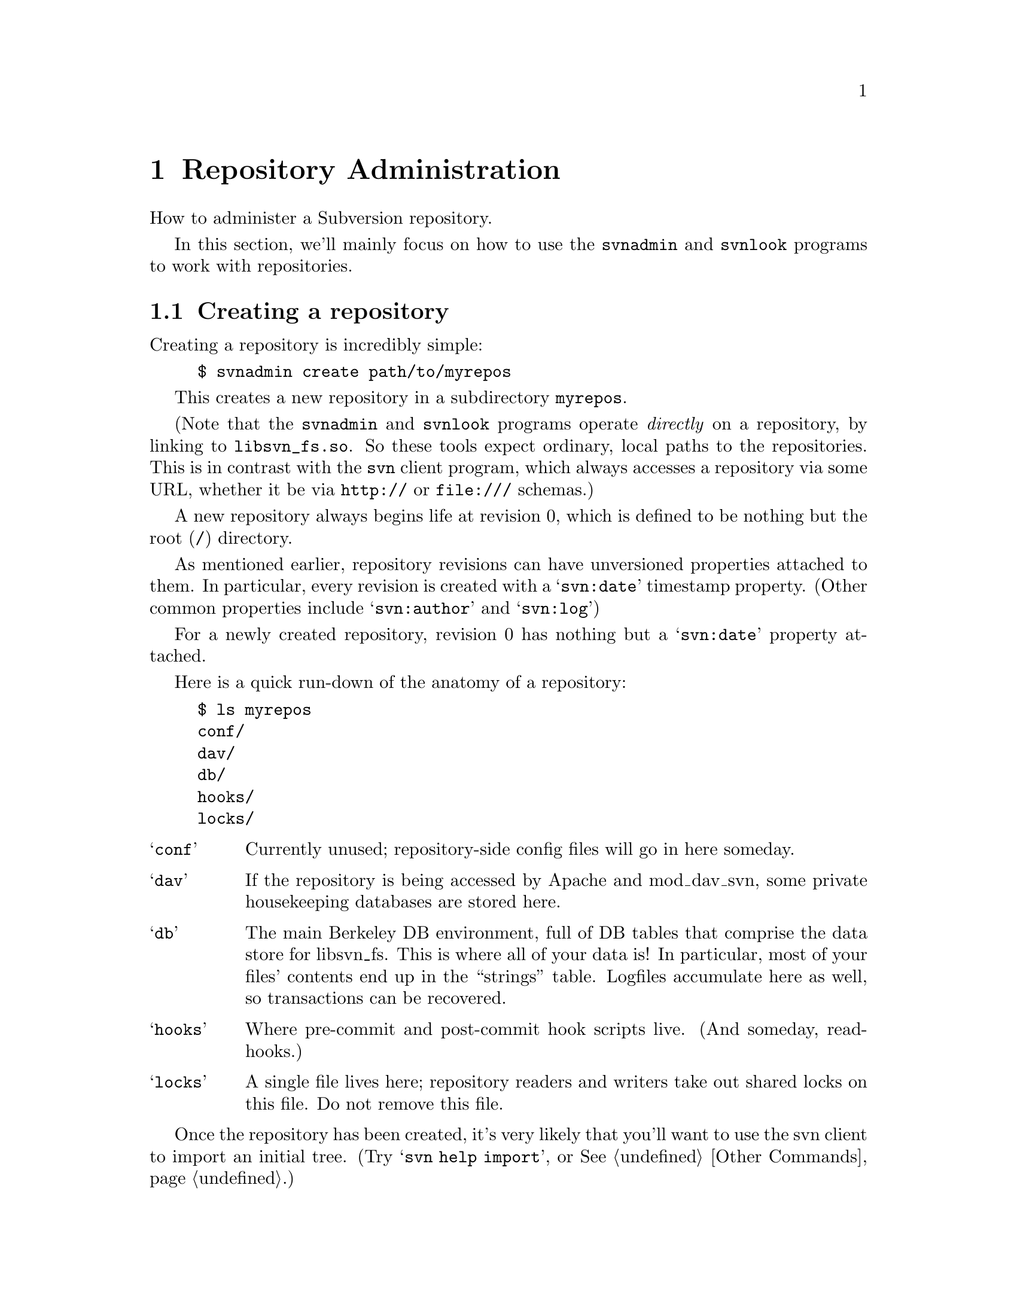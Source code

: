 @node Repository Administration
@chapter Repository Administration

How to administer a Subversion repository.

In this section, we'll mainly focus on how to use the
@command{svnadmin} and @command{svnlook} programs to work with repositories.

@menu
* Creating a repository::
* Examining a repository::
* Repository hooks::
* Repository maintenance::
* Networking a repository::
* Migrating a repository::
* WebDAV::
@end menu



@c ------------------------------------------------------------------
@node Creating a repository
@section Creating a repository

Creating a repository is incredibly simple:

@example
$ svnadmin create path/to/myrepos
@end example

This creates a new repository in a subdirectory @file{myrepos}.

(Note that the @command{svnadmin} and @command{svnlook} programs
operate @emph{directly} on a repository, by linking to @file{libsvn_fs.so}.
So these tools expect ordinary, local paths to the repositories.  This
is in contrast with the @command{svn} client program, which always
accesses a repository via some URL, whether it be via @url{http://}
or @url{file:///} schemas.)

A new repository always begins life at revision 0, which is defined to
be nothing but the root (@file{/}) directory.

As mentioned earlier, repository revisions can have unversioned
properties attached to them.  In particular, every revision is created
with a @samp{svn:date} timestamp property.  (Other common properties
include @samp{svn:author} and @samp{svn:log})

For a newly created repository, revision 0 has nothing but a
@samp{svn:date} property attached.

Here is a quick run-down of the anatomy of a repository:

@example
$ ls myrepos
conf/
dav/
db/
hooks/
locks/
@end example

@table @samp
@item conf
Currently unused; repository-side config files will go in here someday.
@item dav
If the repository is being accessed by Apache and mod_dav_svn, some
private housekeeping databases are stored here.
@item db
The main Berkeley DB environment, full of DB tables that comprise the
data store for libsvn_fs.  This is where all of your data is!  In
particular, most of your files' contents end up in the ``strings'' table.
Logfiles accumulate here as well, so transactions can be recovered.
@item hooks
Where pre-commit and post-commit hook scripts live.  (And someday, read-hooks.)
@item locks
A single file lives here; repository readers and writers take out
shared locks on this file.  Do not remove this file.
@end table

Once the repository has been created, it's very likely that you'll
want to use the svn client to import an initial tree.  (Try
@samp{svn help import}, or @xref{Other Commands}.)


@c ------------------------------------------------------------------
@node Examining a repository
@section Examining a repository


@subsection Transactions and Revisions

A Subversion repository is essentially a sequence of trees; each tree
is called a @dfn{revision}.  (If this is news to you, it might be good
for you to read @ref{Transactions and Revision Numbers}.)

Every revision begins life as a @dfn{transaction} tree.  When doing a
commit, a client builds a transaction that mirrors their local changes,
and when the commit succeeds, the transaction is effectively ``promoted''
into a new revision tree, and is assigned a new revision number.

At the moment, updates work in a similar way: the client builds a
transaction tree that is a ``mirror'' of their working copy.  The
repository then compares the transaction tree with some revision tree,
and sends back a tree-delta.  After the update completes, the
transaction is deleted.

Transaction trees are the only way to ``write'' to the repository's
versioned filesystem; all users of libsvn_fs will do this.  However,
it's important to understand that the lifetime of a transaction is
completely flexible.  In the case of updates, transactions are temporary
trees that are immediately destroyed.  In the case of commits,
transactions are transformed into permanent revisions (or aborted if the
commit fails.)  In the case of an error or bug, it's possible that a
transaction can be accidentally left lying around -- the libsvn_fs
caller might die before deleting it.  And in theory, someday whole
workflow applications might revolve around the creation of transactions;
they might be examined in turn by different managers before being
deleted or promoted to revisions.

The point is: if you're administering a Subversion repository, you're
going to have to examine revisions and transactions.  It's part of
monitoring the health of the repository.


@subsection @command{svnlook}

@command{svnlook} is a read-only@footnote{Why read-only?  Because if a
pre-commit hook script changed the transaction before commit, the
working copy would have no way of knowing what happened, and would
therefore be out of sync and not know it.  Subversion currently has no
way to handle this situation, and maybe never will.} tool that can be
used to examine the revision and transaction trees within a repository.
It's useful for system administrators, and can be used by the
@file{pre-commit} and @file{post-commit} hook scripts as well.

The simplest usage is

@example
$ svnlook repos
@end example

This will print information about the HEAD revision in the repository
``repos.''  In particular, it will show the log message, author, date, and
a diagram of the tree.

To look at a particular revision or transaction:

@example
$ svnlook repos rev 522
$ svnlook repos txn 340
@end example

Or, if you only want to see certain types of information,
@command{svnlook} accepts a number of subcommands.  For example,

@example
$ svnlook repos rev 522 log
$ svnlook repos rev 559 diff
@end example

Available subcommands are:

@table @samp
@item @samp{log}
Print the tree's log message.
@item @samp{author}
Print the tree's author.
@item @samp{date}
Print the tree's datestamp.
@item @samp{dirs-changed}
List the directories that changed in the tree.
@item @samp{changed}
List all files and directories that changed in the tree.
@item @samp{diff}
Print unified diffs of changed files.
@end table


@subsection the shell

The @command{svnadmin} tool has a toy ``shell'' mode as well.  It doesn't
do much, but it allows you to poke around the repository as if it were
an imaginary mounted filesystem.  The basic commands @samp{cd},
@samp{ls}, @samp{exit}, and @samp{help} are available, as well
as the very special command @samp{cr} -- ``change revision.''  The last
command allows you to move @emph{between} revision trees.

@example
$ svnadmin shell repos
<609: />$
<609: />$ ls
  < 1.0.2i7>  [   601]  1           0    trunk/
  <nh.0.2i9>  [   588]  0           0    branches/
  <jz.0.18c>  [   596]  0           0    tags/

<609: />$ cd trunk
<609: /trunk>$ cr 500
<500: /trunk>$ ls
  <   2.0.1>  [     1]  0        3462    svn_config.dsp
  <  4.0.dj>  [   487]  0        3856    PORTING
  <  3.0.cr>  [   459]  0        7886    Makefile.in
  <  d.0.ds>  [   496]  0        9736    build.conf
  <  5.0.d9>  [   477]  1           0    ac-helpers/
  <   y.0.1>  [     1]  0        1805    subversion.dsp
@dots{}
<500: />$ exit
@end example


The output of @samp{ls} has only a few columns:

@example
  NODE-ID  CREATED-REV HAS_PROPS?  SIZE  NAME

  < 1.0.2i7>  [   601]  1           0    trunk/
  <nh.0.2i9>  [   588]  0           0    branches/
  <jz.0.18c>  [   596]  0           0    tags/
@end example


@c ------------------------------------------------------------------
@node Repository hooks
@section Repository hooks

A @dfn{hook} is a program triggered by a repository read or write
access.  The hook is handed enough information to tell what the action
is, what target(s) it's operating on, and who is doing it.  Depending on
the hook's output or return status, the hook program may continue the
action, stop it, or suspend it in some way.

Subversion's hooks are programs that live in the repository's @file{hooks}
directory:

@example
$ ls repos/hooks/
post-commit.tmpl*  read-sentinels.tmpl  write-sentinels.tmpl
pre-commit.tmpl*   start-commit.tmpl*
@end example

This is how the @file{hooks} directory appears after a repository is first
created.  It doesn't contain any hook programs -- just templates.

The actual hooks need to be named @file{start-commit}, @file{pre-commit} and
@file{post-commit}.  The template (.tmpl) files are example shell scripts to
get you started; read them for details about how each hook works.  To
make your own hook, just copy @file{foo.tmpl} to @file{foo} and edit.

(The @file{read-sentinels} and @file{write-sentinels} are not yet implemented.
They are intended to be more like daemons than hooks.  A sentinel is
started up at the beginning of a user operation.  The Subversion
server communicates with the sentinel using a protocol yet to be
defined.  Depending on the sentinel's responses, Subversion may stop
or otherwise modify the operation.)

Here is a description of the hook programs:

@table @samp

@item @file{start-commit}
This is run before the committer's transaction is even created.  It is
typically used to decide if the user has commit privileges at all.  The
repository passes two arguments to this program: the path to the
repository, and username which is attempting to commit.  If the program
returns a non-zero exit value, the commit is stopped before the
transaction is even created.

@item @file{pre-commit}
This is run when the transaction is complete, but before it is
committed.  Typically, this hook is used to protect against commits that
are disallowed due to content or location (for example, your site might
require that all commits to a certain branch include a ticket number
from the bug tracker, or that the incoming log message is
non-empty.)@footnote{At this time, this is the only method by which
users can implement finer-grained access control beyond what
@file{httpd.conf} offers.  In a future version of Subversion, we plan to
implement ACLs directly in the filesystem.}  The repository passes two
arguments to this program: the path to the repository, and the name of
the transaction being committed.  If the program returns a non-zero exit
value, the commit is aborted and transaction is removed.

The Subversion distribution includes a
@file{tools/hook-scripts/commit-access-control.pl} script that can be
called from @file{pre-commit} to implement fine-grained access control.

@item post-commit
This is run after the transaction is committed, and we have a new
revision.  Most people use this hook to send out descriptive
commit-emails or to make a hot-backup of the repository.  The repository
passes two arguments to this program: the path to the repository, and
the new revision number that was created.  The exit code of the program
is ignored.

The Subversion distribution includes a
@file{tools/hook-scripts/commit-email.pl} script that can be used to
send out the differences applied in the commit to any number of email
addresses.  Also included is @file{tools/backup/hot-backup.py}, which is
a script that perform hot backups of your Subversion repository after
every commit.

@end table

Note that the hooks must be executable by the user who will invoke them
(commonly the user httpd runs as), and that same user needs to be able
to access the repository.

The @file{pre-commit} and @file{post-commit} hooks need to know things
about the change about to be committed (or that has just been
committed).  The solution is a standalone program, @command{svnlook}
(@xref{Examining a repository}.) which was installed in the same place
as the @command{svn} binary.  Have the script use @command{svnlook} to
examine a transaction or revision tree.  It produces output that is both
human- and machine-readable, so hook scripts can easily parse it.  Note
that @command{svnlook} is read-only -- it can only inspect, not change
the repository.


@c ------------------------------------------------------------------
@node Repository maintenance
@section Repository maintenance


@subsection Berkeley DB management

At the time of writing, the subversion repository has only one
database back-end: Berkeley DB.  All of your filesystem's structure
and data live in a set of tables within @file{repos/db/}.

Berkeley DB comes with a number of tools for managing these files, and
they have their own excellent documentation.  (See
@uref{http://www.sleepycat.com/}, or just read man pages.)  We won't
cover all of these tools here; rather, we'll mention just a few of the
more common procedures that repository administrators might need.

First, remember that Berkeley DB has genuine transactions.  Every
attempt to change the DB is first logged.  If anything ever goes
wrong, the DB can back itself up to a previous `checkpoint' and
replay transactions to get the data back into a sane state.

In our experience, we have seen situations where a bug in Subversion
(which causes a crash) can sometimes have a side-effect of leaving the
DB environment in a `locked' state.  Any further attempts to read or
write to the repository just sit there, waiting on the lock.

To `unwedge' the repository:
@enumerate
@item
Shut down the Subversion server, to make sure nobody is accessing the
repository's Berkeley DB files.
@item
Switch to the user who owns and manages the database.
@item
Run the command @command{db_recover -ve -h @var{repos}/db}, where
@var{repos} is the repository's directory name.  You should see
output like this:
@example
db_recover: Finding last valid log LSN: file: 40 offset 4080873
db_recover: Checkpoint at: [40][4080333]
db_recover: Checkpoint LSN: [40][4080333]
db_recover: Previous checkpoint: [40][4079793]
db_recover: Checkpoint at: [40][4079793]
db_recover: Checkpoint LSN: [40][4079793]
db_recover: Previous checkpoint: [40][4078761]
db_recover: Recovery complete at Sun Jul 14 07:15:42 2002
db_recover: Maximum transaction id 80000000 Recovery checkpoint [40][4080333]
@end example
Make sure that the @command{db_recover} program you invoke is the one
distributed with the same version of Berkeley DB you're using in your
Subversion server.
@item
Restart the Subversion server.
@end enumerate

Make sure you run this command as the user that owns and manages the
database --- typically your Apache process --- and @emph{not} as root.
Running @command{db_recover} as root leaves files owned by root in the
@file{db} directory, which the non-root user that manages the database
cannot open.  If you do this, you'll get ``permission denied'' error
messages when you try to access the repository.

Second, a repository administrator may need to manage the growth of
logfiles.  At any given time, the DB environment is using at least one
logfile to log transactions; when the `current' logfile grows to 10
megabytes, a new logfile is started, and the old one continues to
exist.

Thus, after a while, you may see a whole group of 10MB logfiles lying
around the environment.  At this point, you can make a choice: if you
leave every single logfile behind, it's guaranteed that
@command{db_recover} will always be able to replay every single DB
transaction, all the way back to the first commit.  (This is the
`safe', or perhaps paranoid, route.)  On the other hand, you can ask
Berkeley DB to tell you which logfiles are no longer being actively
written to:

@example
$ db_archive -a -h repos/db
log.0000000023
log.0000000024
log.0000000029
@end example

Subversion's own repository uses a @file{post-commit} hook script, which,
after performing a `hot-backup' of the repository, removes these
excess logfiles.  (In the Subversion source tree, see
@file{tools/backup/hot-backup.py})

This script also illustrates the safe way to perform a backup of the
repository while it's still up and running: recursively copy the
entire repository directory, then re-copy the logfiles listed by
@samp{db_recover -l}.

To start using a repository backup that you've restored, be sure to
run @samp{db_recover -ve} command in the @file{db} area first.
This guarantees that any unfinished log transactions are fully played
before the repository goes live again.

Finally, note that Berkeley DB has a whole locking subsystem; in
extremely intensive svn operations, we have seen situations where the
DB environment runs out of locks.  The maximum number of locks can be
adjusted by changing the values in the @file{repos/db/DB_CONFIG}
file.  Don't change the default values unless you know what you're
doing; be sure to read
@uref{http://www.sleepycat.com/docs/ref/lock/max.html} first.


@subsection Tweaking with svnadmin

The @command{svnadmin} tool has some subcommands that are specifically
useful to repository administrators.  Be careful with
@command{svnadmin}!  Unlike @command{svnlook}, which is read-only,
@command{svnadmin} has the ability to modify the repository.

The most-used feature is probably @samp{svnadmin setlog}.  A
commit's log message is an unversioned property directly attached to
the revision object; there's only one log message per revision.
Sometimes a user screws up the message, and it needs to be replaced:

@example
$ echo "Here is the new, correct log message" > newlog.txt
$ svnadmin setlog myrepos 388 newlog.txt
@end example

There's a nice CGI script in @file{tools/cgi/} that allows people
(with commit-access passwords) to tweak existing log messages via web
browser.

Another common use of @command{svnadmin} is to inspect and clean up
old, dead transactions.  Commits and updates both create transaction
trees, but occasionally a bug or crash can leave them lying around.
By inspecting the datestamp on a transaction, an administrator can
make a judgment call and remove it:

@example
$ svnadmin lstxns myrepos
319
321
$ svnadmin lstxns --long myrepos
Transaction 319
Created: 2002-07-14T12:57:22.748388Z
@dots{}
$ svnadmin rmtxns myrepos 319 321
@end example

@c ### Hey guys, are going to continue to support @samp{svnadmin undeltify}??

Another useful subcommand: @samp{svnadmin undeltify}.  Remember
that the latest version of each file is stored as fulltext in the
repository, but that earlier revisions of files are stored as ``deltas''
against each next-most-recent revisions.  When a user attempts to
access an earlier revision, the repository must apply a sequence of
backwards-deltas to the newest fulltexts in order to derive the older
data.

If a particular revision tree is extremely popular, the administrator
can speed up the access time to this tree by ``undeltifying'' any path
within the revision -- that is, by converting every file to fulltext:

@example
$ svnadmin undeltify myrepos 230 /project/tags/release-1.3
Undeltifying `/project/tags/release-1.3' in revision 230...done.
@end example


@c ------------------------------------------------------------------
@node Networking a repository
@section Networking a repository

Okay, so now you have a repository, and you want to make it available
over a network.

Subversion's primary network server is Apache httpd speaking
WebDAV/deltaV protocol, which is a set of extension methods to http.
(For more information on DAV, see @uref{http://www.webdav.org/}.)

To network your repository, you'll need to

@itemize @bullet
@item
get Apache httpd 2.0 up and running with the mod_dav module
@item
install the mod_dav_svn plugin to mod_dav, which uses
Subversion's libraries to access the repository
@item
configure your @file{httpd.conf} file to export the repository
@end itemize

You can accomplish the first two items by either building httpd and
Subversion from source code, or by installing a binary packages on
your system.  The second appendix of this document contains more
detailed instructions on doing this. (@xref{Compiling and
installing}.)  Instructions are also available in the @file{INSTALL}
file in Subversion's source tree.

In this section, we focus on configuring your @file{httpd.conf}.

Somewhere near the bottom of your configuration file, define a new
@samp{Location} block:

@example
<Location /repos>
   DAV svn
   SVNPath /absolute/path/to/myrepos
</Location>
@end example

This now makes your repository @file{myrepos} available at the URL
@url{http://hostname/repos}, with no access restrictions at all:

@itemize @bullet
@item
Anyone can use their svn client to checkout either a working copy of
the URL, or of any URL that corresponds to a subdirectory of the
repository.
@item
By pointing an ordinary web browser at the URL, anyone can
interactively browse the latest revision.
@item
Anyone can commit to the repository.
@end itemize

If you want to restrict either read or write access to the repository
as a whole, you can use Apache's built-in access control features.

First, create an empty file that will hold httpd usernames and
passwords.   Place names and crypted passwords into this file like so:

@example
joe:Msr3lKOsYMkpc
frank:Ety6rZX6P.Cqo
mary:kV4/mQbu0iq82
@end example

You can generate the crypted passwords by using the standard
@samp{crypt(3)} command, or using the @command{htpasswd} tool
supplied in Apache's @file{bin} directory:

@example
$ /usr/local/apache2/bin/htpasswd -n sussman
New password:
Re-type new password:
sussman:kUqncD/TBbdC6
@end example

Next, add lines within your @samp{<Location>} block that point to the
user file:

@example
AuthType Basic
AuthName "Subversion repository"
AuthUserFile /path/to/users/file
@end example

If you want to restrict @emph{all} access to the repository, add one
more line:

@example
Require valid-user
@end example

This line make Apache require user authentication for every single
type of http request to your repository.

To restrict write-access only, you need to require a valid user for
all request methods @emph{except} those that are read-only:

@example
<LimitExcept GET PROPFIND OPTIONS REPORT>
   Require valid-user
</LimitExcept>
@end example

Or, if you want to get fancy, you can create two separate user files,
one for readers, and one for writers:

@example
AuthGroupFile /my/svn/group/file

<LimitExcept GET PROPFIND OPTIONS REPORT>
   Require group svn_committers
</LimitExcept>

<Limit GET PROPFIND OPTIONS REPORT>
   Require group svn_committers
   Require group svn_readers
</Limit>
@end example

These are only a few simple examples.  For a complete tutorial on
Apache access control, please consider taking a look at the
``Security'' tutorials found at
@uref{http://httpd.apache.org/docs-2.0/misc/tutorials.html}.

Another note: in order for @samp{svn cp} to work (which is actually
implemented as a DAV COPY request), mod_dav needs to be able to be
able to determine the hostname of the server.  A standard way of doing
this is to use Apache's ServerName directive to set the server's
hostname.  Edit your @file{httpd.conf} to include:

@example
ServerName svn.myserver.org
@end example

If you are using virtual hosting through Apache's @samp{NameVirtualHost}
directive, you may need to use the @samp{ServerAlias} directive to specify
additional names that your server is known by.

(If you are unfamiliar with an Apache directive, or not exactly sure
about what it does, don't hesitate to look it up in the documentation:
@uref{http://httpd.apache.org/docs-2.0/mod/directives.html}.)

You can test your exported repository by firing up httpd:

@example
$ /usr/local/apache2/bin/apachectl stop
$ /usr/local/apache2/bin/apachectl start
@end example

Check @file{/usr/local/apache2/logs/error_log} to make sure it started up
okay.  Try doing a network checkout from the repository:

@example
$ svn co http://localhost/repos wc
@end example

The most common reason this might fail is permission problems reading
the repository db files.  Make sure that the user ``nobody'' (or
whatever UID the httpd process runs as) has permission to read and
write the Berkeley DB files!  This is a very common problem.

You can see all of mod_dav_svn's complaints in the Apache error
logfile, @file{/usr/local/apache2/logs/error_log}, or wherever you
installed Apache.  For more information about tracing problems, see
"Debugging the server" in the @file{HACKING} file.


@c ------------------------------------------------------------------
@node Migrating a repository
@section Migrating a repository

Sometimes special situations arise where you need to move all of your
filesystem data from one repository to another.  Perhaps the internal
fs database schema has changed in some way in a new release of
Subversion, or perhaps you'd like to start using a different database
``back end''.

Either way, your data needs to be migrated to a new repository.  To do
this, we have the @samp{svnadmin dump} and @samp{svnadmin load}
commands.

@samp{svnadmin dump} writes a stream of your repository's data to
stdout:

@example
$ svnadmin dump myrepos > dumpfile
* Dumped revision 0.
* Dumped revision 1.
* Dumped revision 2.
@dots{}
@end example

This stream describes every revision in your repository as a list of
changes to nodes.  It's mostly human-readable text; but when a file's
contents change, the entire fulltext is dumped into the stream.  If
you have binary files or binary property-values in your repository,
those parts of the stream may be unfriendly to human readers.

After dumping your data, you would then move the file to a different
system (or somehow alter the environment to use a different version of
@command{svnadmin} and/or @file{libsvn_fs.so}), and create a
``new''-style repository that has a new schema or DB back-end:

@example
$ svnadmin create newrepos
@end example

The @samp{svnadmin load} command attempts to read a dumpstream from
stdin, and effectively replays each commit:

@example
$ svnadmin load newrepos < dumpfile
<<< Started new txn, based on original revision 1
     * adding path : A ... done.
     * adding path : A/B ... done.
@dots{}
------- Committed new rev 1 (loaded from original rev 1) >>>

<<< Started new txn, based on original revision 2
     * editing path : A/mu ... done.
     * editing path : A/D/G/rho ... done.

------- Committed new rev 2 (loaded from original rev 2) >>>
@end example

Voila, your revisions have been recommitted into the new repository.


@subsection Stupid dump/load tricks

People who are feeling saucy with Unix can try things like this:

@example
$ svnadmin create newrepos
$ svnadmin dump myrepos | svnadmin load newrepos
@end example

Also, it's possible to create a series of smaller dumpfiles and load
them in succession (say, if a single dumpfile is too large to fit on
backup or transport medium.)  But it requires a small bit of hackery:

@example
$ svnadmin dump myrepos 0 2000 > dumpfile1
$ svnadmin dump myrepos 2000 4000 > dumpfile2
@end example

So now you have two dumpfiles; the first contains revisions 0-2000,
and the second contains revisions 2000-4000.  Why the overlap?

Here's why.  The first revision dumped by @samp{svnadmin dump} is
always compared against revision 0, which is just the empty root
directory @file{/}.  That means that the first revision an any
dumpfile will always look like a gigantic list of ``added'' nodes.  We
do this so that a file like @file{dumpfile2} can be directly loaded
into an empty repository.

But there's a flip side to this nicety.  When we want to load a number
of dumpfiles in sequence, we need to make sure each file overlaps by
at least one revision.  Before loading, the first revision of a file
like @file{dumpfile2} needs to be @emph{removed}, so that the file
begins with a description of revision 2001 as a tree-delta against
revision 2000:

@itemize @bullet
@item
open the @file{dumpfile2} in an editor
@item
do @emph{not} remove the @code{SVN-fs-dump-format-version} header line
at the beginning of the file
@item
@emph{do} remove the first revision, which begins with a
@code{Revision-number:} record, and goes all the way until the next
@code{Revision-number:} block.
@end itemize

Once your dumpfiles have all been properly trimmed, you can load them
in sequence:

@example
$ svnadmin load newrepos < dumpfile1
$ svnadmin load newrepos < dumpfile2
@end example


@c ------------------------------------------------------------------
@node WebDAV
@section WebDAV

Subversion uses WebDAV (Distributed Authoring and Versioning) as its
primary network protocol, and here we discuss what this means to you,
both present and future.

WebDAV was designed to make the web into a read/write medium, instead
of a read-only medium (as it mainly exists today.)  The theory is that
directories and files can be shared over the web, using standardized
extensions to HTTP.  RFC 2518 describes the WebDAV extensions to HTTP,
and is available (along with a lot of other useful information) at
@uref{http://www.webdav.org/}.

Already, a number of operating system file-browsers are able to mount
networked directories using WebDAV.  On Win32, the Windows Explorer
can browse what it calls ``WebFolders'', just like any other share.
Mac OS X also has this capability, as does the Nautilus browser for
GNOME.

However, RFC 2518 doesn't fully implement the ``versioning'' aspect of
WebDAV.  A separate committee has created RFC 3253, known as the
@dfn{DeltaV} extensions to WebDAV, available at
@uref{http://www.webdav.org/deltav/}.   These extensions add
version-control concepts to HTTP, and this is what Subversion uses.

It's important to understand that while Subversion uses DeltaV for
communication, the Subversion client is @emph{not} a general-purpose
DeltaV client. In fact, it expects some custom features from the
server. Further, the Subversion server is not a general-purpose DeltaV
server. It implements a strict subset of the DeltaV specification. A
WebDAV or DeltaV client may very well be able to interoperate with it,
but only if that client operates within the narrow confines of those
features the server has implemented. Future versions of Subversion
will address more complete WebDAV interoperability.

At the moment, most DAV browsers and clients do not yet support
DeltaV; this means that a Subversion repository can viewed or mounted
only as a read-only resource.  (An HTTP ``PUT'' request is valid when
sent to a WebDAV-only server, but a DeltaV server such as mod_dav_svn
will not allow it.  The client must use special version-control
methods to write to the server.)  And on the flip side, a Subversion
client cannot checkout a working copy from a generic WebDAV server; it
expects a specific subset of DeltaV features.

For a detailed description of Subversion's WebDAV implementation, see
@uref{http://svn.collab.net/repos/svn-repos/trunk/www/webdav-usage.html}.
